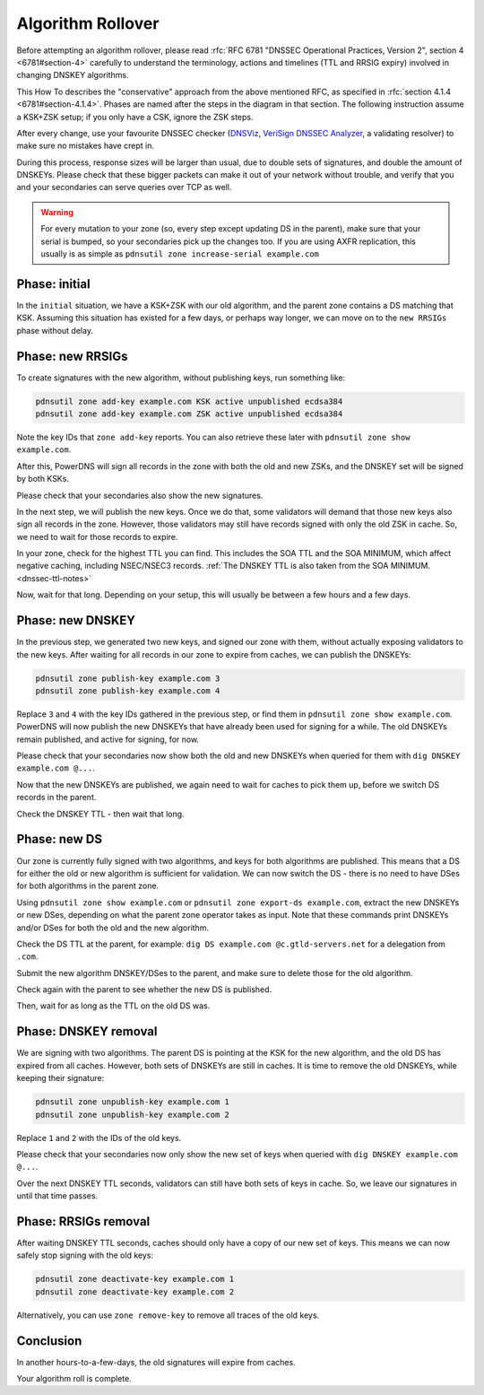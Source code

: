 Algorithm Rollover
==================

Before attempting an algorithm rollover, please read :rfc:`RFC 6781 "DNSSEC Operational Practices, Version 2", section 4 <6781#section-4>` carefully to understand the terminology, actions and timelines (TTL and RRSIG expiry) involved in changing DNSKEY algorithms.

This How To describes the "conservative" approach from the above mentioned RFC, as specified in :rfc:`section 4.1.4 <6781#section-4.1.4>`.
Phases are named after the steps in the diagram in that section.
The following instruction assume a KSK+ZSK setup; if you only have a CSK, ignore the ZSK steps.


After every change, use your favourite DNSSEC checker (`DNSViz <https://dnsviz.net/>`__, `VeriSign DNSSEC Analyzer <https://dnssec-debugger.verisignlabs.com/>`__, a validating resolver) to make sure no mistakes have crept in.

During this process, response sizes will be larger than usual, due to double sets of signatures, and double the amount of DNSKEYs.
Please check that these bigger packets can make it out of your network without trouble, and verify that you and your secondaries can serve queries over TCP as well.

.. warning::

    For every mutation to your zone (so, every step except updating DS in the parent), make sure that your serial is bumped, so your secondaries pick up the changes too.
    If you are using AXFR replication, this usually is as simple as ``pdnsutil zone increase-serial example.com``

Phase: initial
--------------

In the ``initial`` situation, we have a KSK+ZSK with our old algorithm, and the parent zone contains a DS matching that KSK.
Assuming this situation has existed for a few days, or perhaps way longer, we can move on to the ``new RRSIGs`` phase without delay.

Phase: new RRSIGs
-----------------

To create signatures with the new algorithm, without publishing keys, run something like:

.. code-block:: shell

    pdnsutil zone add-key example.com KSK active unpublished ecdsa384
    pdnsutil zone add-key example.com ZSK active unpublished ecdsa384

Note the key IDs that ``zone add-key`` reports.
You can also retrieve these later with ``pdnsutil zone show example.com``.

After this, PowerDNS will sign all records in the zone with both the old and new ZSKs, and the DNSKEY set will be signed by both KSKs.

Please check that your secondaries also show the new signatures.

In the next step, we will publish the new keys.
Once we do that, some validators will demand that those new keys also sign all records in the zone.
However, those validators may still have records signed with only the old ZSK in cache.
So, we need to wait for those records to expire.

In your zone, check for the highest TTL you can find.
This includes the SOA TTL and the SOA MINIMUM, which affect negative caching, including NSEC/NSEC3 records.
:ref:`The DNSKEY TTL is also taken from the SOA MINIMUM.<dnssec-ttl-notes>`

Now, wait for that long.
Depending on your setup, this will usually be between a few hours and a few days.

Phase: new DNSKEY
-----------------

In the previous step, we generated two new keys, and signed our zone with them, without actually exposing validators to the new keys.
After waiting for all records in our zone to expire from caches, we can publish the DNSKEYs:

.. code-block:: shell

    pdnsutil zone publish-key example.com 3
    pdnsutil zone publish-key example.com 4

Replace ``3`` and ``4`` with the key IDs gathered in the previous step, or find them in ``pdnsutil zone show example.com``.
PowerDNS will now publish the new DNSKEYs that have already been used for signing for a while.
The old DNSKEYs remain published, and active for signing, for now.

Please check that your secondaries now show both the old and new DNSKEYs when queried for them with ``dig DNSKEY example.com @...``.

Now that the new DNSKEYs are published, we again need to wait for caches to pick them up, before we switch DS records in the parent.

Check the DNSKEY TTL - then wait that long.

Phase: new DS
-------------

Our zone is currently fully signed with two algorithms, and keys for both algorithms are published.
This means that a DS for either the old or new algorithm is sufficient for validation.
We can now switch the DS - there is no need to have DSes for both algorithms in the parent zone.

Using ``pdnsutil zone show example.com`` or ``pdnsutil zone export-ds example.com``, extract the new DNSKEYs or new DSes, depending on what the parent zone operator takes as input.
Note that these commands print DNSKEYs and/or DSes for both the old and the new algorithm.

Check the DS TTL at the parent, for example: ``dig DS example.com @c.gtld-servers.net`` for a delegation from ``.com``.

Submit the new algorithm DNSKEY/DSes to the parent, and make sure to delete those for the old algorithm.

Check again with the parent to see whether the new DS is published.

Then, wait for as long as the TTL on the old DS was.

Phase: DNSKEY removal
---------------------

We are signing with two algorithms.
The parent DS is pointing at the KSK for the new algorithm, and the old DS has expired from all caches.
However, both sets of DNSKEYs are still in caches.
It is time to remove the old DNSKEYs, while keeping their signature:

.. code-block:: shell

    pdnsutil zone unpublish-key example.com 1
    pdnsutil zone unpublish-key example.com 2

Replace ``1`` and ``2`` with the IDs of the old keys.

Please check that your secondaries now only show the new set of keys when queried with ``dig DNSKEY example.com @...``.

Over the next DNSKEY TTL seconds, validators can still have both sets of keys in cache.
So, we leave our signatures in until that time passes.

Phase: RRSIGs removal
---------------------

After waiting DNSKEY TTL seconds, caches should only have a copy of our new set of keys.
This means we can now safely stop signing with the old keys:

.. code-block:: shell

    pdnsutil zone deactivate-key example.com 1
    pdnsutil zone deactivate-key example.com 2

Alternatively, you can use ``zone remove-key`` to remove all traces of the old keys.

Conclusion
----------

In another hours-to-a-few-days, the old signatures will expire from caches.

Your algorithm roll is complete.
